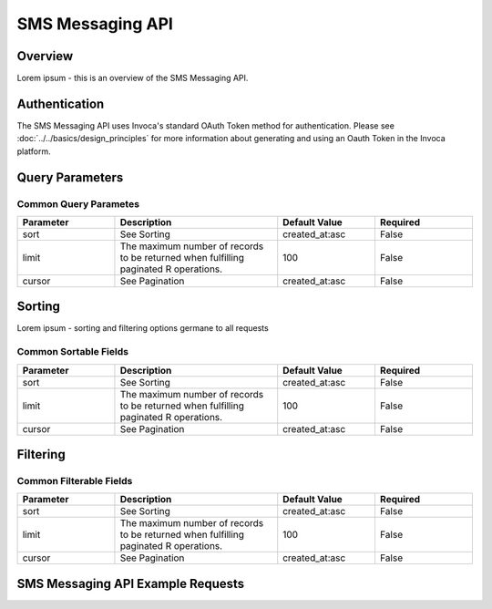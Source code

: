 ====================
SMS Messaging API
====================

.. raw:: html

  <div class="alert alert-warning">
    <b>Notice:</b>
    The SMS Messaging API is in ALPHA. Please contact your CSM or the support team for more information.
  </div>

------------------------------------
Overview
------------------------------------
Lorem ipsum - this is an overview of the SMS Messaging API.

------------------------------------
Authentication
------------------------------------
The SMS Messaging API uses Invoca's standard OAuth Token method for authentication.
Please see
:doc:`../../basics/design_principles`
for more information about generating and using an Oauth Token in the Invoca platform.

------------------------------------
Query Parameters
------------------------------------

Common Query Parametes
------------------------------------

.. list-table::
  :widths: 30 50 30 30
  :header-rows: 1
  :class: parameters

  * - Parameter
    - Description
    - Default Value
    - Required

  * - sort
    - See Sorting
    - created_at:asc
    - False

  * - limit
    - The maximum number of records to be returned when fulfilling paginated R operations.
    - 100
    - False

  * - cursor
    - See Pagination
    - created_at:asc
    - False

------------------------------------
Sorting
------------------------------------
Lorem ipsum - sorting and filtering options germane to all requests

Common Sortable Fields
------------------------------------

.. list-table::
  :widths: 30 50 30 30
  :header-rows: 1
  :class: parameters

  * - Parameter
    - Description
    - Default Value
    - Required

  * - sort
    - See Sorting
    - created_at:asc
    - False

  * - limit
    - The maximum number of records to be returned when fulfilling paginated R operations.
    - 100
    - False

  * - cursor
    - See Pagination
    - created_at:asc
    - False

------------------------------------
Filtering
------------------------------------

Common Filterable Fields
------------------------------------

.. list-table::
  :widths: 30 50 30 30
  :header-rows: 1
  :class: parameters

  * - Parameter
    - Description
    - Default Value
    - Required

  * - sort
    - See Sorting
    - created_at:asc
    - False

  * - limit
    - The maximum number of records to be returned when fulfilling paginated R operations.
    - 100
    - False

  * - cursor
    - See Pagination
    - created_at:asc
    - False

------------------------------------
SMS Messaging API Example Requests
------------------------------------
.. raw:: html

   <div class="panel-group">
   <div class="panel panel-default">
     <div class="panel-body">


.. raw:: html
   :file: ../../_static/html/swagger-ui/swagger-index.html


.. raw:: html

     </div>
   </div>
   </div>


